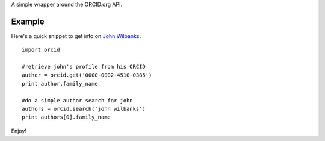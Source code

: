A simple wrapper around the ORCID.org API.

Example
=======

Here's a quick snippet to get info on `John Wilbanks`_. ::

    import orcid

    #retrieve john's profile from his ORCID
    author = orcid.get('0000-0002-4510-0385')
    print author.family_name

    #do a simple author search for john
    authors = orcid.search('john wilbanks')
    print authors[0].family_name

Enjoy!

.. _John Wilbanks: http://en.wikipedia.org/wiki/John_Wilbanks